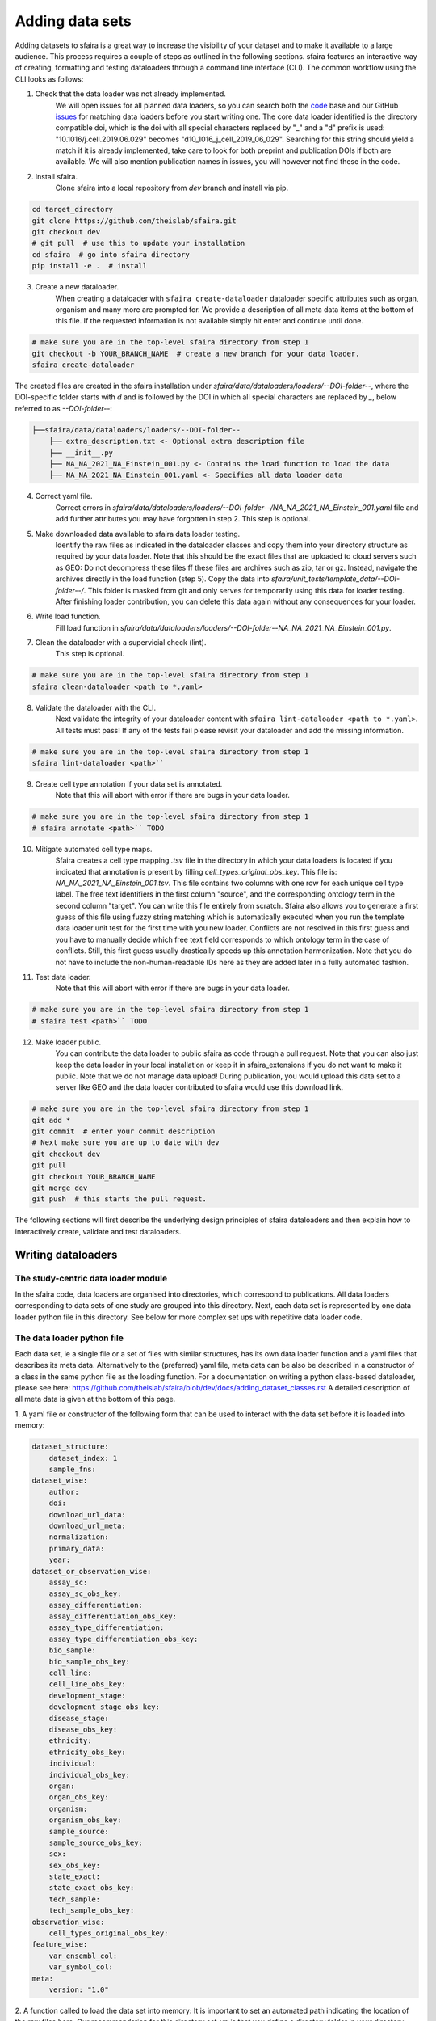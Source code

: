 Adding data sets
===================

Adding datasets to sfaira is a great way to increase the visibility of your dataset and to make it available to a large audience.
This process requires a couple of steps as outlined in the following sections.
sfaira features an interactive way of creating, formatting and testing dataloaders through a command line interface (CLI).
The common workflow using the CLI looks as follows:

1. Check that the data loader was not already implemented.
    We will open issues for all planned data loaders, so you can search both the code_ base and our GitHub issues_ for
    matching data loaders before you start writing one.
    The core data loader identified is the directory compatible doi,
    which is the doi with all special characters replaced by "_" and a "d" prefix is used:
    "10.1016/j.cell.2019.06.029" becomes "d10_1016_j_cell_2019_06_029".
    Searching for this string should yield a match if it is already implemented, take care to look for both
    preprint and publication DOIs if both are available.
    We will also mention publication names in issues, you will however not find these in the code.

.. _code: https://github.com/theislab/sfaira/tree/dev
.. _issues: https://github.com/theislab/sfaira/issues

2. Install sfaira.
    Clone sfaira into a local repository from `dev` branch and install via pip.

.. code-block::

    cd target_directory
    git clone https://github.com/theislab/sfaira.git
    git checkout dev
    # git pull  # use this to update your installation
    cd sfaira  # go into sfaira directory
    pip install -e .  # install
..

3. Create a new dataloader.
    When creating a dataloader with ``sfaira create-dataloader`` dataloader specific attributes such as organ, organism
    and many more are prompted for.
    We provide a description of all meta data items at the bottom of this file.
    If the requested information is not available simply hit enter and continue until done.

.. code-block::

    # make sure you are in the top-level sfaira directory from step 1
    git checkout -b YOUR_BRANCH_NAME  # create a new branch for your data loader.
    sfaira create-dataloader


The created files are created in the sfaira installation under `sfaira/data/dataloaders/loaders/--DOI-folder--`,
where the DOI-specific folder starts with `d` and is followed by the DOI in which all special characters are replaced
by `_`, below referred to as `--DOI-folder--`:

.. code-block::

    ├──sfaira/data/dataloaders/loaders/--DOI-folder--
        ├── extra_description.txt <- Optional extra description file
        ├── __init__.py
        ├── NA_NA_2021_NA_Einstein_001.py <- Contains the load function to load the data
        ├── NA_NA_2021_NA_Einstein_001.yaml <- Specifies all data loader data
..

4. Correct yaml file.
    Correct errors in `sfaira/data/dataloaders/loaders/--DOI-folder--/NA_NA_2021_NA_Einstein_001.yaml` file and add
    further attributes you may have forgotten in step 2.
    This step is optional.

5. Make downloaded data available to sfaira data loader testing.
    Identify the raw files as indicated in the dataloader classes and copy them into your directory structure as
    required by your data loader.
    Note that this should be the exact files that are uploaded to cloud servers such as GEO:
    Do not decompress these files ff these files are archives such as zip, tar or gz.
    Instead, navigate the archives directly in the load function (step 5).
    Copy the data into `sfaira/unit_tests/template_data/--DOI-folder--/`.
    This folder is masked from git and only serves for temporarily using this data for loader testing.
    After finishing loader contribution, you can delete this data again without any consequences for your loader.

6. Write load function.
    Fill load function in `sfaira/data/dataloaders/loaders/--DOI-folder--NA_NA_2021_NA_Einstein_001.py`.

7. Clean the dataloader with a supervicial check (lint).
    This step is optional.

.. code-block::

    # make sure you are in the top-level sfaira directory from step 1
    sfaira clean-dataloader <path to *.yaml>
..

8. Validate the dataloader with the CLI.
    Next validate the integrity of your dataloader content with ``sfaira lint-dataloader <path to *.yaml>``.
    All tests must pass! If any of the tests fail please revisit your dataloader and add the missing information.

.. code-block::

    # make sure you are in the top-level sfaira directory from step 1
    sfaira lint-dataloader <path>``
..

9. Create cell type annotation if your data set is annotated.
    Note that this will abort with error if there are bugs in your data loader.

.. code-block::

    # make sure you are in the top-level sfaira directory from step 1
    # sfaira annotate <path>`` TODO
..

10. Mitigate automated cell type maps.
        Sfaira creates a cell type mapping `.tsv` file in the directory in which your data loaders is located if you
        indicated that annotation is present by filling `cell_types_original_obs_key`.
        This file is: `NA_NA_2021_NA_Einstein_001.tsv`.
        This file contains two columns with one row for each unique cell type label.
        The free text identifiers in the first column "source",
        and the corresponding ontology term in the second column "target".
        You can write this file entirely from scratch.
        Sfaira also allows you to generate a first guess of this file using fuzzy string matching
        which is automatically executed when you run the template data loader unit test for the first time with you new
        loader.
        Conflicts are not resolved in this first guess and you have to manually decide which free text field corresponds
        to which ontology term in the case of conflicts.
        Still, this first guess usually drastically speeds up this annotation harmonization.
        Note that you do not have to include the non-human-readable IDs here as they are added later in a fully
        automated fashion.

11. Test data loader.
        Note that this will abort with error if there are bugs in your data loader.

.. code-block::

    # make sure you are in the top-level sfaira directory from step 1
    # sfaira test <path>`` TODO
..

12. Make loader public.
        You can contribute the data loader to public sfaira as code through a pull request.
        Note that you can also just keep the data loader in your local installation or keep it in sfaira_extensions
        if you do not want to make it public.
        Note that we do not manage data upload!
        During publication, you would upload this data set to a server like GEO and the data loader contributed to
        sfaira would use this download link.

.. code-block::

    # make sure you are in the top-level sfaira directory from step 1
    git add *
    git commit  # enter your commit description
    # Next make sure you are up to date with dev
    git checkout dev
    git pull
    git checkout YOUR_BRANCH_NAME
    git merge dev
    git push  # this starts the pull request.
..

The following sections will first describe the underlying design principles of sfaira dataloaders and
then explain how to interactively create, validate and test dataloaders.


Writing dataloaders
---------------------

The study-centric data loader module
~~~~~~~~~~~~~~~~~~~~~~~~~~~~~~~~~~~~

In the sfaira code, data loaders are organised into directories, which correspond to publications.
All data loaders corresponding to data sets of one study are grouped into this directory.
Next, each data set is represented by one data loader python file in this directory.
See below for more complex set ups with repetitive data loader code.


The data loader python file
~~~~~~~~~~~~~~~~~~~~~~~~~~~

Each data set, ie a single file or a set of files with similar structures, has its own data loader function and a yaml
files that describes its meta data.
Alternatively to the (preferred) yaml file, meta data can be also be described in a constructor of a class in the same python file
as the loading function. For a documentation on writing a python class-based dataloader, please see here: https://github.com/theislab/sfaira/blob/dev/docs/adding_dataset_classes.rst
A detailed description of all meta data is given at the bottom of this page.

1. A yaml file or constructor of the following form that can be used to interact with the data set
before it is loaded into memory:

.. code-block:: yaml

    dataset_structure:
        dataset_index: 1
        sample_fns:
    dataset_wise:
        author:
        doi:
        download_url_data:
        download_url_meta:
        normalization:
        primary_data:
        year:
    dataset_or_observation_wise:
        assay_sc:
        assay_sc_obs_key:
        assay_differentiation:
        assay_differentiation_obs_key:
        assay_type_differentiation:
        assay_type_differentiation_obs_key:
        bio_sample:
        bio_sample_obs_key:
        cell_line:
        cell_line_obs_key:
        development_stage:
        development_stage_obs_key:
        disease_stage:
        disease_obs_key:
        ethnicity:
        ethnicity_obs_key:
        individual:
        individual_obs_key:
        organ:
        organ_obs_key:
        organism:
        organism_obs_key:
        sample_source:
        sample_source_obs_key:
        sex:
        sex_obs_key:
        state_exact:
        state_exact_obs_key:
        tech_sample:
        tech_sample_obs_key:
    observation_wise:
        cell_types_original_obs_key:
    feature_wise:
        var_ensembl_col:
        var_symbol_col:
    meta:
        version: "1.0"


2. A function called to load the data set into memory:
It is important to set an automated path indicating the location of the raw files here.
Our recommendation for this directory set-up is that you define a directory folder in your directory structure
in which all of these raw files will be (self.path) and then add a sub-directory named as
`self.directory_formatted_doi` (ie. the doi with all special characters replaced by "_" and place the raw files
directly into this sub directory.

.. code-block:: python

    def load(data_dir, fn=None) -> anndata.AnnData:
        fn = os.path.join(data_dir, "my.h5ad")
        adata = anndata.read(fn)  # loading instruction into adata, use other ones if the data is not h5ad
        return adata

In summary, a the dataloader for a mouse lung data set could look like this:

.. code-block:: yaml

    dataset_structure:
        dataset_index: 1
        sample_fns:
    dataset_wise:
        author: "me"
        doi:
            - "my preprint"
            - "my peer-reviewed publication"
        download_url_data: "my GEO upload"
        download_url_meta:
        normalization: "raw"
        primary_data:
        year:
    dataset_or_observation_wise:
        assay_sc: "smart-seq2"
        assay_sc_obs_key:
        assay_differentiation:
        assay_differentiation_obs_key:
        assay_type_differentiation:
        assay_type_differentiation_obs_key:
        bio_sample:
        bio_sample_obs_key:
        cell_line:
        cell_line_obs_key:
        development_stage:
        development_stage_obs_key:
        disease_stage:
        disease_obs_key:
        ethnicity:
        ethnicity_obs_key:
        individual:
        individual_obs_key:
        organ: "lung"
        organ_obs_key:
        organism: "mouse"
        organism_obs_key:
        sample_source: "primary_tissue"
        sample_source_obs_key:
        sex:
        sex_obs_key:
        state_exact:
        state_exact_obs_key:
        tech_sample:
        tech_sample_obs_key:
    observation_wise:
        cell_types_original_obs_key: "louvain_named"
    feature_wise:
        var_ensembl_col:
        var_symbol_col:
    meta:
        version: "1.0"

.. code-block:: python

    def load(data_dir, fn=None) -> anndata.AnnData:
        fn = os.path.join(data_dir, "my.h5ad")
        adata = anndata.read(fn)
        return adata


Data loaders can be added into a copy of the sfaira repository and can be used locally before they are contributed to
the public sfaira repository.
Alternatively, we also provide the optional dependency sfaira_extensions (https://github.com/theislab/sfaira_extension)
in which local data and cell type annotation can be managed separately but still be loaded as usual through sfaira.
The data loaders and cell type annotation formats between sfaira and sfaira_extensions are identical and can be easily
copied over.

Loading multiple files of similar structure
~~~~~~~~~~~~~~~~~~~~~~~~~~~~~~~~~~~~~~~~~~~

Only one loader has to be written for each set of files that are similarly structured which belong to one DOI.
`sample_fns` in `dataset_structure` in the `.yaml` indicates the presence of these files.
The identifiers listed there do not have to be the full file names.
They are received by `load()`  as the argument `sample_fn` and can then be used in custom code in `load()` to load
the correct file.
This allows sharing code across these files in `load()`.
If these files share all meta data in the `.yaml`, you do not have to change anything else here.
If a some meta data items are file specific, you can further subdefine them under the keys in this `.yaml` via their
identifiers stated here.
In the following example, we show how this formalism can be used to identify one file declared as "A" as a healthy
lung sample and another file "B" as a healthy pancreas sample.

.. code-block:: python

    dataset_structure:
        dataset_index: 1
        sample_fns:
            - "A"
            - "B"
    dataset_wise:
        # ... part of yaml omitted ...
    dataset_or_observation_wise:
        # ... part of yaml omitted
        healthy: True
        healthy_obs_key:
        individual:
        individual_obs_key:
        organ:
            A: "lung"
            B: "pancreas"
        organ_obs_key:
        # part of yaml omitted ...
..

Note that not all meta data items have to subdefined into "A" and "B" but only the ones with differing values!
The corresponding `load` function would be:

.. code-block:: python

    def load(data_dir, sample_fn, fn=None) -> anndata.AnnData:
        # The following reads either my_file_A.h5ad or my_file_B.h5ad which correspond to A and B in the yaml.
        fn = os.path.join(data_dir, f"my_file_{sample_fn}.h5ad")
        adata = anndata.read(fn)
        return adata
..


Loading third party annotation
~~~~~~~~~~~~~~~~~~~~~~~~~~~~~~~

In some cases, the data set in question is already in the sfaira zoo but there is alternative (third party), cell-wise
annotation of the data.
This could be different cell type annotation for example.
The underlying data (count matrix and variable names) stay the same in these cases, and often, even some cell-wise
meta data are kept and only some are added or replaced.
Therefore, these cases do not require an additional `load()` function.
Instead, you can contribute `load_annotation_*()` functions into the `.py` file of the corresponding study.
You can chose an arbitrary suffix for the function but ideally one that identifies the source of this additional
annotation in a human readable manner at least to someone who is familiar with this data set.
Second you need to add this function into the dictionary `LOAD_ANNOTATION` in the `.py` file, with the suffix as a key.
If this dictionary does not exist yet, you need to add it into the `.py` file with this function as its sole entry.
Here an example of a `.py` file with additional annotation:

.. code-block:: python

    def load(data_dir, sample_fn, **kwargs):
        pass

    def load_annotation_meta_study_x(data_dir, sample_fn, **kwargs):
        # Read a tabular file indexed with the observation names used in the adata used in load().
        pass

    def load_annotation_meta_study_y(data_dir, sample_fn, **kwargs):
        # Read a tabular file indexed with the observation names used in the adata used in load().
        pass

    LOAD_ANNOTATION = {
        "meta_study_x": load_annotation_meta_study_x,
        "meta_study_y": load_annotation_meta_study_y,
    }


The table returned by `load_annotation_meta_study_x` needs to be indexed with the observation names used in `.adata`,
the object generated in `load()`.
If `load_annotation_meta_study_x` contains a subset of the observations defined in `load()`,
and this alternative annotation is chosen,
`.adata` is subsetted to these observations during loading.

You can also add functions in the `.py` file in the same DOI-based module in sfaira_extensions if you want to keep this
additional annotation private.
For this to work with a public data loader, you need nothing more than the `.py` file with this `load_annotation_*()`
function and the `LOAD_ANNOTATION` of these private functions in sfaira_extensions.

To access additional annotation during loading, use the setter functions `additional_annotation_key` on an instance of
either `Dataset`, `DatasetGroup` or `DatasetSuperGroup` to define data sets
for which you want to load additional annotation and which additional you want to load for these.
See also the docstrings of these functions for further details on how these can be set.


Creating dataloaders with the commandline interface
~~~~~~~~~~~~~~~~~~~~~~~~~~~~~~~~~~~~~~~~~~~~~~~~~~~~~

sfaira features an interactive way of creating, formatting and testing dataloaders.
The common workflow look as follows:

1. Create a new dataloader with ``sfaira create-dataloader``
2. Validate the dataloader with ``sfaira lint-dataloader <path>``
3. Test the dataloader with ``sfaira test-dataloader . --doi <doi> --test-data <folder_above_test_data>``

When creating a dataloader with ``sfaira create-dataloader`` common information such as
your name and email are prompted for, followed by dataloader specific attributes such as organ, organism and many more.
If the requested information is not available simply hit enter and continue until done. If you have mixed organ or organism
data you will have to resolve this manually later. Your dataloader template will be created in your current working directory
in a folder resembling your doi.

The created files are:

.. code-block::

    ├── extra_description.txt <- Optional extra description file
    ├── __init__.py
    ├── NA_NA_2021_NA_Einstein_001.py <- Contains the load function to load the data
    ├── NA_NA_2021_NA_Einstein_001.yaml <- Specifies all data loader data

Now simply fill in all missing properties in your dataloader scripts and yaml file.
When done optionally run ``sfaira clean-dataloader <path to *.yaml>`` on the just filled out dataloader yaml file.
All unused attributes will be removed.

Next validate the integrity of your dataloader content with ``sfaira lint-dataloader <path to *.yaml>``.
All tests must pass! If any of the tests fail please revisit your dataloader and add the missing information.

Finally, copy your dataloader into the ``sfaira/dataloaders/loaders/`` folder.
Now you can test your dataloader with ``sfaira test-dataloader <path_to_sfaira> --doi <doi> --test-data <template_data_folder>``.
Note that sfaira expects a folder structure for the test data such as:

.. code-block::

    ├── template_data
    │   └── d10_1016_j_cmet_2019_01_021
    │       ├── GSE117770_RAW.tar
    │       ├── GSM3308545_NOD_08w_A_annotation.csv
    │       ├── GSM3308547_NOD_08w_C_annotation.csv
    │       ├── GSM3308548_NOD_14w_A_annotation.csv
    │       ├── GSM3308549_NOD_14w_B_annotation.csv
    │       ├── GSM3308550_NOD_14w_C_annotation.csv
    │       ├── GSM3308551_NOD_16w_A_annotation.csv
    │       ├── GSM3308552_NOD_16w_B_annotation.csv
    │       └── GSM3308553_NOD_16w_C_annotation.csv

Pass the path to the template_data folder, not the doi. Sfaira will use this path to cache further data for speedups.
All tests must pass! If any of the tests fail please revisit your dataloader and fix the error.

Map cell type labels to ontology
~~~~~~~~~~~~~~~~~~~~~~~~~~~~~~~~

The entries in `self.cell_types_original_obs_key` are free text but are mapped to an ontology via a .tsv file with
the same name and directory as the python file in which the data loader is located.
This .tsv contains two columns with one row for each unique cell type label.
The free text identifiers in the first column "source",
and the corresponding ontology term in the second column "target".
You can write this file entirely from scratch.
Sfaira also allows you to generate a first guess of this file using fuzzy string matching
which is automatically executed when you run the template data loader unit test for the first time with you new loader.
Conflicts are not resolved in this first guess and you have to manually decide which free text field corresponds to which
ontology term in the case of conflicts.
Still, this first guess usually drastically speeds up this annotation harmonization.

Cell type ontology management
-----------------------------

Sfaira maintains a wrapper of the Cell Ontology as a class which allows additions to this ontology.
This allows us to use the core ontology used in the community as a backbone and to keep up with newly identifed cell types on our own.
We require all extensions of the core ontology not to break the directed acyclic graph that is the ontology:
Usually, such extensions would be additional leave nodes.

Second, we maintain cell type universes for anatomic structures.
These are dedicated for cell type-dependent models which require a defined set of cell types.
Such a universe is a set of nodes in the ontology.

Contribute cell types to ontology
~~~~~~~~~~~~~~~~~~~~~~~~~~~~~~~~~

Please open an issue on the sfaira repo with a description what type of cell type you want to add.


Metadata
--------

Required fields
~~~~~~~~~~~~~~~

Most meta data fields are optional in sfaira.
Required are:

- dataset_structure: dataset_index is required.
- dataset_wise: author, doi, download_url_data, normalisation and year are required.
- dataset_or_observation_wise: organism is required.
- observation_wise: None are required.
- feature_wise: var_ensembl_col or var_symbol_col is required.
- misc: None are required.

Field descriptions
~~~~~~~~~~~~~~~~~~

We constrain meta data by ontologies where possible.
Meta data can either be dataset-wise, observation-wise or feature-wise.

Dataset structure meta data are in the section `dataset_structure` in the `.yaml` file.

- dataset_index [int]
    Numeric identifier of the first loader defined by this python file.
    Only relevant if multiple python files for one DOI generate loaders of the same name.
    In these cases, this numeric index can be used to distinguish them.
- sample_fns [list of strings]
    If there are multiple data files which can be covered by one `load()` function and `.yaml` file because they are
    structured similarly, these can identified here.
    See also section `Loading multiple files of similar structure`.

Dataset-wise meta data are in the section `dataset_wise` in the `.yaml` file.

- author [list of strings]
    List of author names of dataset (not of loader).
- doi [list of strings]
    DOIs associated with dataset.
    These can be preprints and journal publication DOIs.
- download_url_data [list of strings]
    Download links for data.
    Full URLs of all data files such as count matrices. Note that distinct observation-wise annotation files can be
    supplied in download_url_meta.
- download_url_meta [list of strings]
    Download links for observation-wise data.
    Full URLs of all observation-wise meta data files such as count matrices.
    This attribute is optional and not necessary ff observation-wise meta data is already in the files defined in
    `download_url_data`, e.g. often the case for .h5ad`.
- normalization: Data normalisation {"raw", "scaled"}
    Type of normalisation of data stored in `adata.X` emitted by the `load()` function.
- year: Year in which sample was first described [integer]
    Pre-print publication year.

Meta-data which can either be dataset- or observation-wise are in the section `dataset_or_observation_wise` in the
`.yaml` file.
They can all be supplied as `NAME` or as `NAME_obs_key`:
The former indicates that the entire data set has the value stated in the yaml.
The latter, `NAME_obs_key`, indicates that there is a column in `adata.obs` emitted by the `load()` function of the name
`NAME_obs_key` which contains the annotation per observation for this meta data item.
Note that in both cases the value, or the column values, have to fulfill contraints imposed on the meta data item as
outlined below.

- assay_sc and assay_sc_obs_key [ontology term]
    Choose a term from https://www.ebi.ac.uk/ols/ontologies/efo/terms?iri=http%3A%2F%2Fwww.ebi.ac.uk%2Fefo%2FEFO_0010183&viewMode=All&siblings=false
- assay_differentiation and assay_differentiation_obs_key [string]
    Try to provide a base differentiation protocol (eg. "Lancaster, 2014") as well as any amendments to the original
    protocol.
- assay_type_differentiation and assay_type_differentiation_obs_key {"guided", "unguided"}
    For cell-culture samples: Whether a guided (patterned) differentiation protocol was used in the experiment.
- bio_sample and bio_sample_obs_key [string]
    Column name in `adata.obs` emitted by the `load()` function which reflects biologically distinct samples, either
    different in condition or biological replicates, as a categorical variable.
    The values of this column are not constrained and can be arbitrary identifiers of observation groups.
    You can concatenate multiple columns to build more fine grained observation groupings by concatenating the column
    keys with `*` in this string, e.g. `patient*treatment` to get one `bio_sample` for each patient and treatment.
    Note that the notion of biologically distinct sample is slightly subjective, we allow this element to allow
    researchers to distinguish technical and biological replicates within one study for example.
    See also the meta data items `individual` and `tech_sample`.
- cell_line and cell_line_obs_key [ontology term]
    Cell line name from the cellosaurus cell line database (https://web.expasy.org/cellosaurus/)
- developmental_stage and developmental_stage_obs_key [ontology term]
    Developmental stage (age) of individual sampled.
    Choose from HSAPDV (https://www.ebi.ac.uk/ols/ontologies/hsapdv) for human
    or from MMUSDEV (https://www.ebi.ac.uk/ols/ontologies/mmusdv) for mouse.
- disease and disease_obs_key [ontology term]
    Choose from MONDO (https://www.ebi.ac.uk/ols/ontologies/mondo) for human
- ethnicity and ethnicity_obs_key [ontology term]
    Choose from HANCESTRO (https://www.ebi.ac.uk/ols/ontologies/hancestro)
- individual and individual_obs_key [string]
    Column name in `adata.obs` emitted by the `load()` function which reflects the indvidual sampled as a categorical
    variable.
    The values of this column are not constrained and can be arbitrary identifiers of observation groups.
    You can concatenate multiple columns to build more fine grained observation groupings by concatenating the column
    keys with `*` in this string, e.g. `group1*group2` to get one `individual` for each group1 and group2 entry.
    Note that the notion of individuals is slightly mal-defined in some cases, we allow this element to allow
    researchers to distinguish sample groups that originate from biological material with distinct genotypes.
    See also the meta data items `individual` and `tech_sample`.
- organ and organ_obs_key [ontology term]
    The UBERON anatomic location of the sample (https://www.ebi.ac.uk/ols/ontologies/uberon).
- organism and organism_obs_key. {"mouse", "human"}.
    The organism from which the sample originates.
    In the future, we will use NCBITAXON (https://www.ebi.ac.uk/ols/ontologies/ncbitaxon).
- primary_data [bool]
    Whether contains cells that were measured in this study (ie this is not a meta study on published data).
- sample_source and sample_source_obs_key. {"primary_tissue", "2d_culture", "3d_culture", "tumor"}
    Which cellular system the sample was derived from.
- sex and sex_obs_key. Sex of individual sampled. {"female", "male", None}
    Sex of the individual sampled.
- state_exact and state_exact_obs_key [string]
    Free text description of condition.
    If you give treatment concentrations, intervals or similar measurements use square brackets around the quantity
    and use units: `[1g]`
- tech_sample and tech_sample_obs_key [string]
    Column name in `adata.obs` emitted by the `load()` function which reflects technically distinct samples, either
    different in condition or technical replicates, as a categorical variable.
    Any data batch is a `tech_sample`.
    The values of this column are not constrained and can be arbitrary identifiers of observation groups.
    You can concatenate multiple columns to build more fine grained observation groupings by concatenating the column
    keys with `*` in this string, e.g. `patient*treatment*protocol` to get one `tech_sample` for each patient, treatment
    and measurement protocol.
    See also the meta data items `individual` and `tech_sample`.

Meta-data which are strictly observation-wise are in the section `observation_wise` in the `.yaml` file:

- cell_types_original_obs_key [string]
    Column name in `adata.obs` emitted by the `load()` function which contains free text cell type labels.

Meta-data which are feature-wise are in the section `feature_wise` in the `.yaml` file:

- var_ensembl_col [string]
    Name of the column in `adata.var` emitted by the `load()` which contains ENSEMBL gene IDs.
    This can also be "index" if the ENSEMBL gene names are in the index of the `adata.var` data frame.
- var_symbol_col:.[string]
    Name of the column in `adata.var` emitted by the `load()` which contains gene symbol:
    HGNC for human and MGI for mouse.
    This can also be "index" if the gene symbol are in the index of the `adata.var` data frame.

The meta data on the meta data file do not have to modified by you are automatically controlled are in the section
`meta` in the `.yaml` file:

- version: [string]
    Version identifier of meta data scheme.